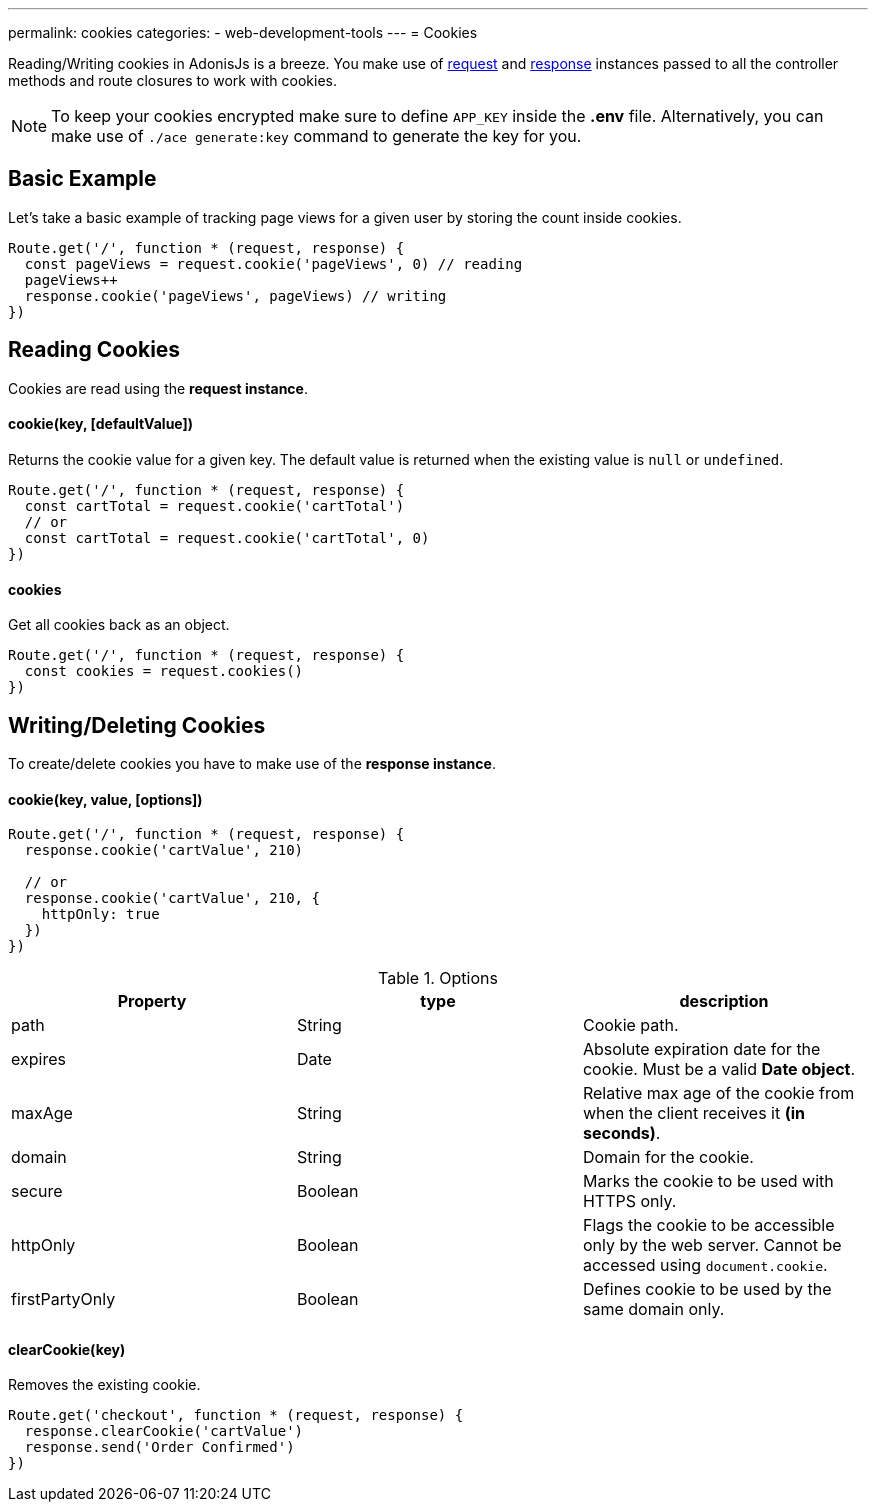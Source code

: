 ---
permalink: cookies
categories:
- web-development-tools
---
= Cookies

toc::[]

Reading/Writing cookies in AdonisJs is a breeze. You make use of link:request[request] and link:response[response] instances passed to all the controller methods and route closures to work with cookies.

NOTE: To keep your cookies encrypted make sure to define `APP_KEY` inside the *.env* file. Alternatively, you can make use of `./ace generate:key` command to generate the key for you.


== Basic Example
Let's take a basic example of tracking page views for a given user by storing the count inside cookies.

[source, javascript]
----
Route.get('/', function * (request, response) {
  const pageViews = request.cookie('pageViews', 0) // reading
  pageViews++
  response.cookie('pageViews', pageViews) // writing
})
----

== Reading Cookies
Cookies are read using the *request instance*.

==== cookie(key, [defaultValue])
Returns the cookie value for a given key. The default value is returned when the existing value is `null` or `undefined`.

[source, javascript]
----
Route.get('/', function * (request, response) {
  const cartTotal = request.cookie('cartTotal')
  // or
  const cartTotal = request.cookie('cartTotal', 0)
})
----

==== cookies
Get all cookies back as an object.

[source, javascript]
----
Route.get('/', function * (request, response) {
  const cookies = request.cookies()
})
----

== Writing/Deleting Cookies
To create/delete cookies you have to make use of the *response instance*.

==== cookie(key, value, [options])

[source, javascript]
----
Route.get('/', function * (request, response) {
  response.cookie('cartValue', 210)

  // or
  response.cookie('cartValue', 210, {
    httpOnly: true
  })
})
----

.Options
[options="header"]
|====
| Property | type | description
| path | String | Cookie path.
| expires | Date | Absolute expiration date for the cookie. Must be a valid *Date object*.
| maxAge | String | Relative max age of the cookie from when the client receives it *(in seconds)*.
| domain | String | Domain for the cookie.
| secure | Boolean | Marks the cookie to be used with HTTPS only.
| httpOnly | Boolean | Flags the cookie to be accessible only by the web server. Cannot be accessed using `document.cookie`.
| firstPartyOnly | Boolean | Defines cookie to be used by the same domain only.
|====

==== clearCookie(key)
Removes the existing cookie.

[source, javascript]
----
Route.get('checkout', function * (request, response) {
  response.clearCookie('cartValue')
  response.send('Order Confirmed')
})
----
